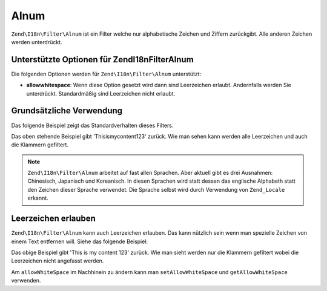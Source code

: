 .. EN-Revision: none
.. _zend.filter.set.alnum:

Alnum
=====

``Zend\I18n\Filter\Alnum`` ist ein Filter welche nur alphabetische Zeichen und Ziffern zurückgibt. Alle anderen Zeichen
werden unterdrückt.

.. _zend.filter.set.alnum.options:

Unterstützte Optionen für Zend\I18n\Filter\Alnum
------------------------------------------------

Die folgenden Optionen werden für ``Zend\I18n\Filter\Alnum`` unterstützt:

- **allowwhitespace**: Wenn diese Option gesetzt wird dann sind Leerzeichen erlaubt. Andernfalls werden Sie
  unterdrückt. Standardmäßig sind Leerzeichen nicht erlaubt.

.. _zend.filter.set.alnum.basic:

Grundsätzliche Verwendung
-------------------------

Das folgende Beispiel zeigt das Standardverhalten dieses Filters.

.. code-block:: php
   :linenos:

   $filter = new Zend\I18n\Filter\Alnum();
   $return = $filter->filter('This is (my) content: 123');
   // Gibt 'Thisismycontent123' zurück

Das oben stehende Beispiel gibt 'Thisismycontent123' zurück. Wie man sehen kann werden alle Leerzeichen und auch
die Klammern gefiltert.

.. note::

   ``Zend\I18n\Filter\Alnum`` arbeitet auf fast allen Sprachen. Aber aktuell gibt es drei Ausnahmen: Chinesisch,
   Japanisch und Koreanisch. In diesen Sprachen wird statt dessen das englische Alphabeth statt den Zeichen dieser
   Sprache verwendet. Die Sprache selbst wird durch Verwendung von ``Zend_Locale`` erkannt.

.. _zend.filter.set.alnum.whitespace:

Leerzeichen erlauben
--------------------

``Zend\I18n\Filter\Alnum`` kann auch Leerzeichen erlauben. Das kann nützlich sein wenn man spezielle Zeichen von einem
Text entfernen will. Siehe das folgende Beispiel:

.. code-block:: php
   :linenos:

   $filter = new Zend\I18n\Filter\Alnum(array('allowwhitespace' => true));
   $return = $filter->filter('This is (my) content: 123');
   // Gibt 'This is my content 123' zurück

Das obige Beispiel gibt 'This is my content 123' zurück. Wie man sieht werden nur die Klammern gefiltert wobei die
Leerzeichen nicht angefasst werden.

Am ``allowWhiteSpace`` im Nachhinein zu ändern kann man ``setAllowWhiteSpace`` und ``getAllowWhiteSpace``
verwenden.


